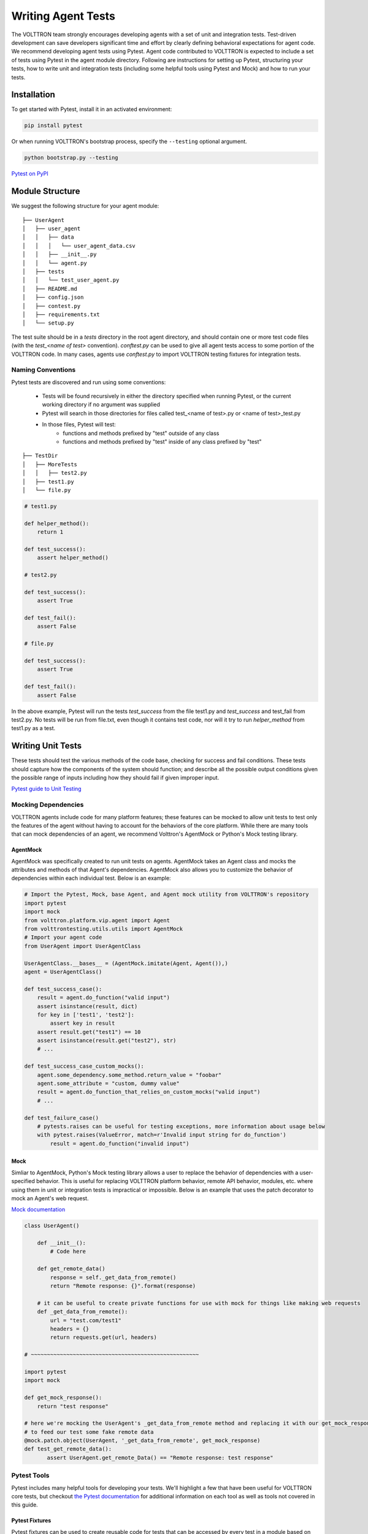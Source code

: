 .. _Writing-Agent-Tests:

===================
Writing Agent Tests
===================

The VOLTTRON team strongly encourages developing agents with a set of unit and integration tests.  Test-driven
development can save developers significant time and effort by clearly defining behavioral expectations for agent code.
We recommend developing agent tests using Pytest.  Agent code contributed to VOLTTRON is expected to include a set of
tests using Pytest in the agent module directory.  Following are instructions for setting up Pytest, structuring your
tests, how to write unit and integration tests (including some helpful tools using Pytest and Mock) and how to run your
tests.


Installation
============

To get started with Pytest, install it in an activated environment:

.. code-block:: bash

    pip install pytest

Or when running VOLTTRON's bootstrap process, specify the ``--testing`` optional argument.

.. code-block:: bash

    python bootstrap.py --testing

`Pytest on PyPI <https://pypi.org/project/pytest/>`_


Module Structure
================

We suggest the following structure for your agent module:

::

    ├── UserAgent
    │   ├── user_agent
    │   │   ├── data
    │   │   │   └── user_agent_data.csv
    │   │   ├── __init__.py
    │   │   └── agent.py
    │   ├── tests
    │   │   └── test_user_agent.py
    │   ├── README.md
    │   ├── config.json
    │   ├── contest.py
    │   ├── requirements.txt
    │   └── setup.py

The test suite should be in a `tests` directory in the root agent directory, and should contain one or more
test code files (with the `test_<name of test>` convention). `conftest.py` can be used to give all agent tests
access to some portion of the VOLTTRON code. In many cases, agents use `conftest.py` to import VOLTTRON testing
fixtures for integration tests.


Naming Conventions
------------------

Pytest tests are discovered and run using some conventions:

    * Tests will be found recursively in either the directory specified when running Pytest, or the current
      working directory if no argument was supplied
    * Pytest will search in those directories for files called test_<name of test>.py or <name of test>_test.py
    * In those files, Pytest will test:
        * functions and methods prefixed by "test" outside of any class
        * functions and methods prefixed by "test" inside of any class prefixed by "test"

::

    ├── TestDir
    │   ├── MoreTests
    │   │   ├── test2.py
    │   ├── test1.py
    │   └── file.py

.. code-block:: python

    # test1.py

    def helper_method():
        return 1

    def test_success():
        assert helper_method()

    # test2.py

    def test_success():
        assert True

    def test_fail():
        assert False

    # file.py

    def test_success():
        assert True

    def test_fail():
        assert False

In the above example, Pytest will run the tests `test_success` from the file test1.py and `test_success` and test_fail
from test2.py.  No tests will be run from file.txt, even though it contains test code, nor will it try to run
`helper_method` from test1.py as a test.


Writing Unit Tests
==================

These tests should test the various methods of the code base, checking for success and fail conditions. These tests
should capture how the components of the system should function; and describe all the possible output
conditions given the possible range of inputs including how they should fail if given improper input.

`Pytest guide to Unit Testing <https://docs.python-guide.org/writing/tests/#unittest>`_

Mocking Dependencies
--------------------

VOLTTRON agents include code for many platform features; these features can be mocked to allow unit tests to test only
the features of the agent without having to account for the behaviors of the core platform. While there are many tools
that can mock dependencies of an agent, we recommend Volttron's AgentMock or Python's Mock testing library.

AgentMock
^^^^^^^^^
AgentMock was specifically created to run unit tests on agents. AgentMock takes an Agent class and mocks the attributes
and methods of that Agent's dependencies. AgentMock also allows you to customize the behavior of dependencies within
each individual test. Below is an example:

.. code-block:: python

    # Import the Pytest, Mock, base Agent, and Agent mock utility from VOLTTRON's repository
    import pytest
    import mock
    from volttron.platform.vip.agent import Agent
    from volttrontesting.utils.utils import AgentMock
    # Import your agent code
    from UserAgent import UserAgentClass

    UserAgentClass.__bases__ = (AgentMock.imitate(Agent, Agent()),)
    agent = UserAgentClass()

    def test_success_case():
        result = agent.do_function("valid input")
        assert isinstance(result, dict)
        for key in ['test1', 'test2']:
            assert key in result
        assert result.get("test1") == 10
        assert isinstance(result.get("test2"), str)
        # ...

    def test_success_case_custom_mocks():
        agent.some_dependency.some_method.return_value = "foobar"
        agent.some_attribute = "custom, dummy value"
        result = agent.do_function_that_relies_on_custom_mocks("valid input")
        # ...

    def test_failure_case()
        # pytests.raises can be useful for testing exceptions, more information about usage below
        with pytest.raises(ValueError, match=r'Invalid input string for do_function')
            result = agent.do_function("invalid input")

Mock
^^^^

Simliar to AgentMock, Python's Mock testing library allows a user to replace the behavior of dependencies with a
user-specified behavior.  This is useful for replacing VOLTTRON platform behavior, remote API behavior, modules,
etc. where using them in unit or integration tests is impractical or impossible.
Below is an example that uses the patch decorator to mock an Agent's web request.

`Mock documentation <https://docs.python.org/3/library/unittest.mock.html#quick-guide>`_

.. code-block:: python

    class UserAgent()

        def __init__():
            # Code here

        def get_remote_data()
            response = self._get_data_from_remote()
            return "Remote response: {}".format(response)

        # it can be useful to create private functions for use with mock for things like making web requests
        def _get_data_from_remote():
            url = "test.com/test1"
            headers = {}
            return requests.get(url, headers)

    # ~~~~~~~~~~~~~~~~~~~~~~~~~~~~~~~~~~~~~~~~~~~~~~~~~~~~

    import pytest
    import mock

    def get_mock_response():
        return "test response"

    # here we're mocking the UserAgent's _get_data_from_remote method and replacing it with our get_mock_response method
    # to feed our test some fake remote data
    @mock.patch.object(UserAgent, '_get_data_from_remote', get_mock_response)
    def test_get_remote_data():
           assert UserAgent.get_remote_Data() == "Remote response: test response"






Pytest Tools
------------

Pytest includes many helpful tools for developing your tests. We'll highlight a few that have been useful for
VOLTTRON core tests, but checkout `the Pytest documentation <https://docs.pytest.org/>`_ for additional information on
each tool as well as tools not covered in this guide.


Pytest Fixtures
^^^^^^^^^^^^^^^

Pytest fixtures can be used to create reusable code for tests that can be accessed by every test in a module based on
scope.  There are several kinds of scopes, but commonly used are "module" (the fixture is run once per module for all
the tests of that module) or "function" (the fixture is run once per test).  For fixtures to be used by tests, they
should be passed as parameters.

`Pytest Fixture documentation <https://docs.pytest.org/en/latest/fixture.html>`_

Here is an example of a fixture, along with using it in a test:

.. code-block:: python

    # Fixtures with scope function will be run once per test if the test accepts the fixture as a parameter
    @pytest.fixture(scope="function")
    def cleanup_database():
        # This fixture cleans up a sqlite database in between each test run
        sqlite_conn = sqlite.connect("test.sqlite")
        cursor = sqlite_conn.cursor()
        cursor.execute("DROP TABLE 'TEST'")
        cursor.commit()

        cursor.execute("CREATE TABLE TEST (ID INTEGER, FirstName TEXT, LastName TEXT, Occupation Text)")
        cursor.commit()
        sqlite.conn.close()

    # when we pass the cleanup function, we expect that the table will be dropped and rebuilt before the test runs
    def test_store_data(cleanup_database):
        sqlite_conn = sqlite.connect("test.sqlite")
        cursor = sqlite_conn.cursor()
        # after this insert, we'd expect to only have 1 value in the table
        cursor.execute("INSERT INTO TEST VALUES(1, 'Test', 'User', 'Developer')")
        cursor.commit()

        # validate the row count
        cursor.execute("SELECT COUNT(*) FROM TEST")
        count = cursor.fetchone()
        assert count == 1


Pytest.mark
^^^^^^^^^^^

Pytest marks are used to set metadata for test functions. Defining your own custom marks can allow you to run
subsections of your tests.  Parametrize can be used to pass a series of parameters to a test, so that it can be run
many times to cover the space of potential inputs.  Marks also exist to specify expected behavior for tests.

`Mark documentation <https://docs.pytest.org/en/latest/mark.html>`_


Custom Marks
""""""""""""

To add a custom mark, add the name of the mark followed by a colon then a description string to the 'markers' section
of Pytest.ini (an example of this exists in the core VOLTTRON repository).  Then add the appropriate decorator:

.. code-block:: python

    @pytest.mark.UserAgent
    def test_success_case():
        # TODO unit test here
        pass

The VOLTTRON team also has a `dev` mark for running individual (or a few) one-off tests.

.. code-block:: python

    @pytest.mark.dev
    @pytest.mark.UserAgent
    def test_success_case():
        # TODO unit test here
        pass


Parametrize
"""""""""""

Parametrize will allow tests to be run with a variety of parameters. Add the parametrize decorator, and for parameters
include a list of parameter names matching the test parameter names as a comma-delimited string followed by a list of
tuples containing parameters for each test.

`Parametrize docs <https://docs.pytest.org/en/latest/parametrize.html>`_

.. code-block:: python

    @pytest.mark.parametrize("test_input1, test_input2, expected", [(1, 2, 3), (-1, 0, "")])
    def test_user_agent(param1, param2, param3):
        # TODO unit test here
        pass


Skip, skipif, and xfail
"""""""""""""""""""""""

The `skip` mark can be used to skip a test for any reason every time the test suite is run:

.. code-block:: python

    # This test will be skipped!
    @pytest.mark.skip
    def test_user_agent():
        # TODO unit test here
        pass

The `skipif` mark can be used to skip a test based on some condition:

.. code-block:: python

    # This test will be skipped if RabbitMQ hasn't been set up yet!
    @pytest.mark.skipif(not isRabbitMQInstalled)
    def test_user_agent():
        # TODO unit test here
        pass

The `xfail` mark can be used to run a test, but to show that the test is currently expected to fail

.. code-block:: python

    # This test will fail, but will not cause the module tests to be considered failing!
    @pytest.mark.xfail
    def test_user_agent():
        # TODO unit test here
        assert False

`Skip, skipif, and xfail docs <https://docs.pytest.org/en/documentation-restructure/how-to/skipping.html>`_


Writing Integration Tests
=========================

Integration tests are useful for testing the faults that occur between integrated units.  In the context of VOLTTRON
agents, integration tests should test the interactions between the agent, the platform, and other agents installed on
the platform that would interface with the agent.  It is typical for integration tests to test configuration, behavior
and content of RPC calls and agent Pub/Sub, the agent subsystems, etc.

`Pytest best practices for Integration Testing <https://docs.pytest.org/en/latest/goodpractices.html>`_

Volttrontesting Directory
-------------------------

The `Volttrontesting` directory includes several helpful fixtures for your tests. Including the following line at the
top of your tests, or in `conftest.py`, will allow you to utilize the platform wrapper fixtures, and more.

.. code-block:: python

    from volttrontesting.fixtures.volttron_platform_fixtures import *

Here is an example success case integration test:

.. code-block:: python

    import pytest
    import mock
    from volttrontesting.fixtures.volttron_platform_fixtures import *

    # If the test requires user specified values, setting environment variables or having settings files is recommended
    API_KEY = os.environ.get('API_KEY')

    # request object is a pytest object for managing the context of the test
    @pytest.fixture(scope="module")
    def Weather(request, volttron_instance):
        config = {
            "API_KEY": API_KEY
        }
        # using the volttron_instance fixture (passed in by volttrontesting fixtures), we can install an agent
        # on the platform to test against
        agent = volttron_instance.install_agent(
            vip_identity=identity,
            agent_dir=source,
            start=False,
            config_file=config)

        volttron_instance.start_agent(agent)
        gevent.sleep(3)

        def stop_agent():
            print("stopping weather service")
            if volttron_instance.is_running():
                volttron_instance.stop_agent(agent)
        # here we used the passed request object to add something to happen when the test is finished
        request.addfinalizer(stop_agent)
        return agent, identity

    # Here we create a really simple agent which has only the core functionality, which we can use for Pub/Sub
    # or JSON/RPC
    @pytest.fixture(scope="module")
    def query_agent(request, volttron_instance):
        # Create the simple agent
        agent = volttron_instance.build_agent()

        def stop_agent():
            print("In teardown method of query_agent")
            agent.core.stop()

        request.addfinalizer(stop_agent)
        return agent

    # pass the 2 fixtures to our test, then we can run the test
    def test_weather_success(Weather, query_agent):
        query_data = query_agent.vip.rpc.call(identity, 'get_current_weather', locations).get(timeout=30)
        assert query_data.get("weather_results") = "Its sunny today!"

For more integration test examples, it is recommended to take a look at some of the VOLTTRON core agents, such as
historian agents and weather service agents.

Using Docker for Limited-Integration Testing
--------------------------------------------

If you want to run limited-integration tests which do not require the setup of a volttron system, you can use Docker
containers to mimic dependencies of an agent. The `volttrontesting/fixtures/docker_wrapper.py` module provides a
convenient function to create docker containers for use in limited-integration tests. For example, suppose that you
had an agent with a dependency on a MySQL database. If you want to test the connection between the Agent and the MySQL
dependency, you can create a Docker container to act as a real MySQL database. Below is an example:

.. code-block:: python

    from volttrontesting.fixtures.docker_wrapper import create_container
    from UserAgent import UserAgentClass

    def test_docker_wrapper_example():
        ports_config = {'3306/tcp': 3306}
        with create_container("mysql:5.7", ports=ports_config) as container:
            init_database(container)
            agent = UserAgent(ports_config)

            results = agent.some_method_that_talks_to_container()


Running your Tests and Debugging
================================

Pytest can be run from the command line to run a test module.

.. code-block:: bash

    pytest <path to module to be tested>

If using marks, you can add ``-m <mark>`` to specify your testing subset, and -s can be used to suppress standard
output.  For more information about optional arguments you can type `pytest --help` into your command line interface to
see the full list of options.

Testing output should look something like this:

.. code-block:: console

    (volttron) <user>@<host>:~/volttron$ pytest services/core/SQLHistorian/
    ======================================================== test session starts =========================================================
    platform linux -- Python 3.6.9, pytest-5.4.1, py-1.8.1, pluggy-0.13.1 -- /home/<user>/volttron/env/bin/python
    cachedir: .pytest_cache
    rootdir: /home/<user>/volttron, inifile: pytest.ini
    plugins: timeout-1.3.4
    timeout: 240.0s
    timeout method: signal
    timeout func_only: False
    collected 2 items

    services/core/SQLHistorian/tests/test_sqlitehistorian.py::test_sqlite_timeout[volttron_3-volttron_instance0] ERROR             [ 50%]
    services/core/SQLHistorian/tests/test_sqlitehistorian.py::test_sqlite_timeout[volttron_3-volttron_instance1] PASSED            [100%]

    =============================================================== ERRORS ===============================================================
    ________________________________ ERROR at setup of test_sqlite_timeout[volttron_3-volttron_instance0] ________________________________

    request = <SubRequest 'volttron_instance' for <Function test_sqlite_timeout[volttron_3-volttron_instance0]>>, kwargs = {}
    address = 'tcp://127.0.0.113:5846'

        @pytest.fixture(scope="module",
                        params=[
                            dict(messagebus='zmq', ssl_auth=False),
                            pytest.param(dict(messagebus='rmq', ssl_auth=True), marks=rmq_skipif),
                        ])
        def volttron_instance(request, **kwargs):
            """Fixture that returns a single instance of volttron platform for testing

            @param request: pytest request object
            @return: volttron platform instance
            """
            address = kwargs.pop("vip_address", get_rand_vip())
            wrapper = build_wrapper(address,
                                    messagebus=request.param['messagebus'],
                                    ssl_auth=request.param['ssl_auth'],
    >                               **kwargs)

    address    = 'tcp://127.0.0.113:5846'
    kwargs     = {}
    request    = <SubRequest 'volttron_instance' for <Function test_sqlite_timeout[volttron_3-volttron_instance0]>>

    volttrontesting/fixtures/volttron_platform_fixtures.py:106:


Running Tests Via PyCharm
-------------------------

To run our Pytests using PyCharm, we'll need to create a run configuration.  To do so, select "edit configurations" from
the "Run" menu (or if using the toolbar UI element you can click on the run configurations dropdown to select "edit
configurations").  Use the plus symbol at the top right of the pop-up menu, scroll to "Python Tests" and expand this
menu and select "pytest".  This will create a run configuration, which will then need to be filled out. We recommend the
following in general:

    * Set the "Script Path" radio and fill the form with the path to your module. Pytest will run any tests in that
      module using the discovery process described above (and any marks if specified)
    * In the interpreter dropdown, select the VOLTTRON virtual environment - this will likely be your project default
    * Set the working directory to the VOLTTRON root directory
    * Add any environment variables - For debugging, add variable "DEBUG_MODE" = True or "DEBUG" 1
    * Add any optional arguments (-s will prevent standard output from being displayed in the console window, -m is used
      to specify a mark)

.. image:: files/run_configuration.png

`PyCharm testing instructions <https://www.jetbrains.com/help/pycharm/run-debug-configuration-py-test.html>`_

----

`More information on testing in Python <https://realpython.com/python-testing/>`_
